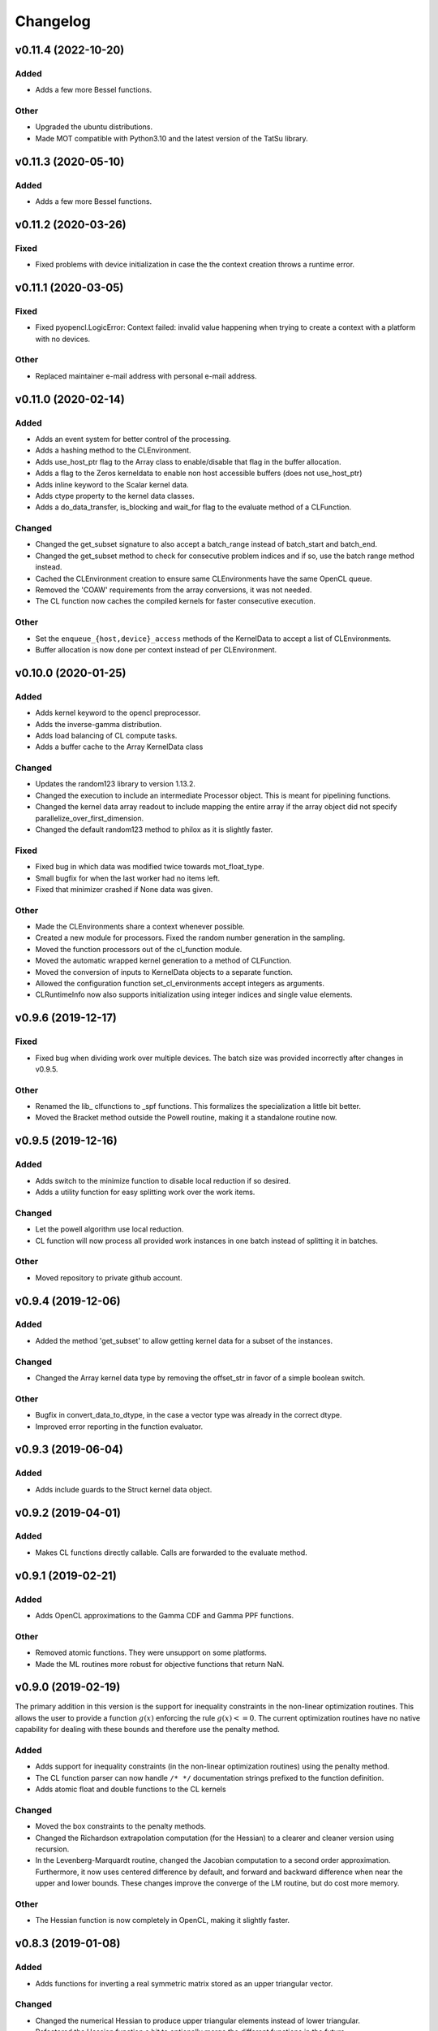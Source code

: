 *********
Changelog
*********

v0.11.4 (2022-10-20)
====================

Added
-----
- Adds a few more Bessel functions.

Other
-----
- Upgraded the ubuntu distributions.
- Made MOT compatible with Python3.10 and the latest version of the TatSu library.


v0.11.3 (2020-05-10)
====================

Added
-----
- Adds a few more Bessel functions.


v0.11.2 (2020-03-26)
====================

Fixed
-----
- Fixed problems with device initialization in case the the context creation throws a runtime error.


v0.11.1 (2020-03-05)
====================

Fixed
-----
- Fixed pyopencl.LogicError: Context failed: invalid value happening when trying to create a context with a platform with no devices.

Other
-----
- Replaced maintainer e-mail address with personal e-mail address.


v0.11.0 (2020-02-14)
====================

Added
-----
- Adds an event system for better control of the processing.
- Adds a hashing method to the CLEnvironment.
- Adds use_host_ptr flag to the Array class to enable/disable that flag in the buffer allocation.
- Adds a flag to the Zeros kerneldata to enable non host accessible buffers (does not use_host_ptr)
- Adds inline keyword to the Scalar kernel data.
- Adds ctype property to the kernel data classes.
- Adds a do_data_transfer, is_blocking and wait_for flag to the evaluate method of a CLFunction.

Changed
-------
- Changed the get_subset signature to also accept a batch_range instead of batch_start and batch_end.
- Changed the get_subset method to check for consecutive problem indices and if so, use the batch range method instead.
- Cached the CLEnvironment creation to ensure same CLEnvironments have the same OpenCL queue.
- Removed the 'COAW' requirements from the array conversions, it was not needed.
- The CL function now caches the compiled kernels for faster consecutive execution.

Other
-----
- Set the ``enqueue_{host,device}_access`` methods of the KernelData to accept a list of CLEnvironments.
- Buffer allocation is now done per context instead of per CLEnvironment.


v0.10.0 (2020-01-25)
====================

Added
-----
- Adds kernel keyword to the opencl preprocessor.
- Adds the inverse-gamma distribution.
- Adds load balancing of CL compute tasks.
- Adds a buffer cache to the Array KernelData class

Changed
-------
- Updates the random123 library to version 1.13.2.
- Changed the execution to include an intermediate Processor object. This is meant for pipelining functions.
- Changed the kernel data array readout to include mapping the entire array if the array object did not specify parallelize_over_first_dimension.
- Changed the default random123 method to philox as it is slightly faster.

Fixed
-----
- Fixed bug in which data was modified twice towards mot_float_type.
- Small bugfix for when the last worker had no items left.
- Fixed that minimizer crashed if None data was given.

Other
-----
- Made the CLEnvironments share a context whenever possible.
- Created a new module for processors. Fixed the random number generation in the sampling.
- Moved the function processors out of the cl_function module.
- Moved the automatic wrapped kernel generation to a method of CLFunction.
- Moved the conversion of inputs to KernelData objects to a separate function.
- Allowed the configuration function set_cl_environments accept integers as arguments.
- CLRuntimeInfo now also supports initialization using integer indices and single value elements.


v0.9.6 (2019-12-17)
===================

Fixed
-----
- Fixed bug when dividing work over multiple devices. The batch size was provided incorrectly after changes in v0.9.5.

Other
-----
- Renamed the lib_ clfunctions to _spf functions. This formalizes the specialization a little bit better.
- Moved the Bracket method outside the Powell routine, making it a standalone routine now.


v0.9.5 (2019-12-16)
===================

Added
-----
- Adds switch to the minimize function to disable local reduction if so desired.
- Adds a utility function for easy splitting work over the work items.

Changed
-------
- Let the powell algorithm use local reduction.
- CL function will now process all provided work instances in one batch instead of splitting it in batches.

Other
-----
- Moved repository to private github account.


v0.9.4 (2019-12-06)
===================

Added
-----
- Added the method 'get_subset' to allow getting kernel data for a subset of the instances.

Changed
-------
- Changed the Array kernel data type by removing the offset_str in favor of a simple boolean switch.

Other
-----
- Bugfix in convert_data_to_dtype, in the case a vector type was already in the correct dtype.
- Improved error reporting in the function evaluator.


v0.9.3 (2019-06-04)
===================

Added
-----
- Adds include guards to the Struct kernel data object.


v0.9.2 (2019-04-01)
===================

Added
-----
- Makes CL functions directly callable. Calls are forwarded to the evaluate method.


v0.9.1 (2019-02-21)
===================

Added
-----
- Adds OpenCL approximations to the Gamma CDF and Gamma PPF functions.

Other
-----
- Removed atomic functions. They were unsupport on some platforms.
- Made the ML routines more robust for objective functions that return NaN.


v0.9.0 (2019-02-19)
===================
The primary addition in this version is the support for inequality constraints in the non-linear optimization routines.
This allows the user to provide a function :math:`g(x)` enforcing the rule :math:`g(x) <= 0`. The current optimization routines
have no native capability for dealing with these bounds and therefore use the penalty method.

Added
-----
- Adds support for inequality constraints (in the non-linear optimization routines) using the penalty method.
- The CL function parser can now handle ``/* */`` documentation strings prefixed to the function definition.
- Adds atomic float and double functions to the CL kernels

Changed
-------
- Moved the box constraints to the penalty methods.
- Changed the Richardson extrapolation computation (for the Hessian) to a clearer and cleaner version using recursion.
- In the Levenberg-Marquardt routine, changed the Jacobian computation to a second order approximation. Furthermore, it now uses centered difference by default, and forward and backward difference when near the upper and lower bounds. These changes improve the converge of the LM routine, but do cost more memory.

Other
-----
- The Hessian function is now completely in OpenCL, making it slightly faster.


v0.8.3 (2019-01-08)
===================

Added
-----
- Adds functions for inverting a real symmetric matrix stored as an upper triangular vector.

Changed
-------
- Changed the numerical Hessian to produce upper triangular elements instead of lower triangular.
- Refactored the Hessian function a bit to optionally merge the different functions in the future.

Other
-----
- Renamed solve_cubic_pol_real to real_zeros_cubic_pol.
- Slight refactoring of the Jacobian function of the LM method. The Jacobian is now no longer suspect to the bounds.
- Small refactorings to make the Hessian code more clear.


v0.8.2 (2018-12-11)
===================

Added
-----
- Added routines for computing the inverse of a symmetric matrix using eigenvalue decomposition.

Changed
-------
- Refactored parts of the numerical Hessian routine.

Other
-----
- Fixed LM by adding a double cast.



v0.8.1 (2018-11-23)
===================

Added
-----
- Adds a function for computing the eigenvalues of a 3x3 symmetric matrix.

Changed
-------
- Removed the constants to single precision flag from the compilation.

Other
-----
- Small bugfix in the polynomial computation, no value was returned for 0 real roots.


v0.8.0 (2018-11-09)
===================
This version adds support for box constraints to the optimization routines.
For routines that do not natively support box constraints we wrap the evaluation function with a check for
bound violations and return INFINITY when that happens.


Added
-----
- Adds support for boundary conditions (box constraints) to the optimization routines.
- Adds composite kernel data private array.

Changed
-------
- Updated the CompositeArray to support multiple address spaces.

Fixed
-----
- Fixed that the LL calculator did not return results for all samples.



v0.7.2 (2018-10-29)
===================

Fixed
-----
- Fixed a small problem when an array with vectors is loaded in the Array class.
- Fixed bug that no device would be selected if only CPU's were present.

Other
-----
- Simplified the parameter objects by moving the data type information into the object. This also makes it simpler to add new types in the future, like the block type in OpenCL 2.0.


v0.7.1 (2018-10-26)
===================

Added
-----
- Adds private memory to the list of KernelData classes. This makes it possible to add private memory elements to the kernel data.

Other
-----
- Small update to the twalk sampler.


v0.7.0 (2018-10-24)
====================
By removing all local variable out of non-kernel functions, this version should now be compatible with POCL (tested with version 1.1).

Changed
-------
- Updates to the samplers. Adds initial t-walk sampler implementation.

Other
-----
- Removed warning filter in the CL function.
- Refactored the constructor of the cl function parameter.
- Removed the CL load balancing. It was not very useful.
- Modified the Nelder-Mead simplex default scales for slightly better fits.


v0.6.14 (2018-10-17)
====================

Added
-----
- Adds linear cubic interpolation method for interpolating on a grid.
- Adds a CL function for Simpson's rule numerical integration

Fixed
-----
- Bugfix in the CL multi-functions parser.

Changed
-------
- Work on moving local variable declarations outside of non-kernel functions. This should in the future allow running MOT on LLVM OpenCL implementations. More work to be done.
- Improved the default settings of the Subplex optimizer.


v0.6.13 (2018-10-08)
====================

Added
-----
- Adds the logpdf for the Gamma and the Normal distribution.
- Adds an example of fitting a Gamma distribution.

Changed
-------
- Changed the function signature of the legendre polynomial computations.


v0.6.12 (2018-10-06)
====================

Fixed
-----
- Out of bounds fix in the legendre polynomial computations.


v0.6.11 (2018-10-04)
====================

Changed
-------
- Updates to the SCAM MCMC routines default settings.

Other
-----
- Removed CL extra from the CL functions and added support for CLCodeObjects for injecting simple CL code as a dependency.
- Small local memory optimization to the LM optimization routine.


v0.6.10 (2018-09-18)
====================

Fixed
-----
- Fixed synchronization bug in the LM optimizer, only happened in very rare cases.


v0.6.9 (2018-09-17)
===================

Fixed
-----
- Fixes the Gamma distribution for nvidia compilers.


v0.6.8 (2018-09-15)
===================

Added
-----
- Adds support for providing a Jacobian in the minimization function.


v0.6.7 (2018-09-12)
===================

Added
-----
- Adds more legendre polynomial functions.


v0.6.6 (2018-09-11)
===================

Added
-----
- Adds CL function to calculate the even Legendre terms of the Legendre polynomial.


v0.6.5 (2018-09-10)
===================

Changed
-------
- Removed (object) declaration from the class declarations, it is no longer needed with Python 3.
- Makes the mot_float_type use typedef instead of macro define.


v0.6.4 (2018-08-28)
===================
- Adds cubic polynomial root finding method for real roots.


v0.6.3 (2018-08-24)
===================
- Another small regression fix.


v0.6.2 (2018-08-24)
===================
- Small regression fix in the Array class, only applicable when using the ``offset_str`` argument.


v0.6.1 (2018-08-24)
===================

Added
-----
- Adds complex number support using the PyOpenCL complex numbers.

Other
-----
- Small fix to allow scalars in the Array class.


v0.6.0 (2018-08-23)
===================

Changed
-------
- Removed the mot_data_struct system and replaced it with a Struct KernelData object.
- Refactored the numerical hessian API.


v0.5.7 (2018-08-17)
===================

Changed
-------
- Updated lmmin to version 7.0 of http://apps.jcns.fz-juelich.de/doku/sc/lmfit.

Other
-----
- Removed redundant super arguments.
- Simplified the optimization API.


v0.5.6 (2018-08-02)
===================
This version is significantly faster than previous versions when ran using a GPU.

Changed
-------
- Made the optimizers work better with the local reduction.
- Removed some non-ascii characters for compatibility.
- Bugfix to allow using more than one device.


v0.5.5 (2018-08-02)
===================

Changed
-------
- Changed the optimization routines such that they use local memory reduction when evaluating the model. This generally speeds up optimization by 2~5 times.
- Refactored the model interface such that it has the function get_objective_function, instead of objective per observation.
- Restructured the methods to follow more the layout of numpy and scipy.

Other
-----
- Removed get_nmr_parameters and get_nmr_problems from the model interface. This information is already implicit in the starting points.
- Removed the multi-step optimizer and the random restart optimizer.
- Removed NameFunctionTuple, adds parser for CL functions as a string.


v0.5.4 (2018-07-17)
===================

Changed
-------
- Replaced Grako for Tatsu, as Grako was no longer supported.
- Updated makefile to use twine for uploading to PyPi.
- Removed the Tatsu as a debian package and updated installation instructions.
- Removed six as dependency.


v0.5.3 (2018-07-16)
===================

Changed
-------
- Small enhancements to the function evaluator.


v0.5.2 (2018-07-05)
===================

Fixed
-----
- Fixed model proposal updating using the model. The parameter vector was not correctly reset if more than one parameter was updated.


v0.5.1 (2018-07-01)
===================

Added
-----
- Adds support for nested structures in the kernel input data.


v0.5.0 (2018-06-01)
===================
This version removes support for Python version <= 2.7. Now only Python > 3 is supported.

Added
-----
- Adds Ubuntu 18.04 release target.

Changed
-------
- Removes Python version <= 2.7 support.

Other
-----
- Removed the gaussian/mean/median filters from the package. If this is needed in the future it would be better to support it as list-processing kernels instead of 3d volume filters.


v0.4.4 (2018-05-15)
===================

Added
-----
- Adds the PDF, CDF and PPF (Quantile function) of the Normal and Gamma distribution as reusable CL functions.


v0.4.3 (2018-05-03)
===================

Added
-----
- Adds gamma pdf CL function.

Changed
-------
- Improved the runtime efficiency of the ProcedureRunner by allowing a workgroup size of None.
- Renamed get_nmr_inst_per_problem to get_nmr_observations.
- Updated to the function evaluate signature to use the cl_runtime_info object.

Other
-----
- Refactored the optimization routines to use the RunProcedure paradigm.
- Made the compile flags a list instead of a dict.


v0.4.2 (2018-04-11)
===================

Added
-----
- Adds some modeling examples.


v0.4.1 (2018-04-09)
===================

Added
-----
- Adds random scan to the Random Walk Metropolis algorithms.

Other
-----
- Renamed 'get_nmr_estimable_parameters' to 'get_nmr_parameters'
- Moved the model building modules to MDT.
- Removed the eval function from the model interface.


v0.4 (2018-04-04)
=================
This release provides a cleaner interface to the optimization and sampling routines.
Furthermore, it improved the decoupling between the models and the MCMC samplers allowing to, in the future, add
more MCMC samplers.

Added
-----
- Adds additional patience parameter for the line search in the Powell algorithm.

Changed
-------
- Completely restructured the MCMC sampling routines by decoupling the proposal distributions from the model functions.
- Removed some weight models from the model builder and moved those to MDT.
- Removed the 'get_initial_data' method from the model interface.

Other
-----
- Renamed dependency_list to dependencies in the models and library functions.
- Renamed parameter_list to parameters in the model functions.
- Small caching and object initialization updates.


v0.3.12 (2018-02-22)
====================

Added
-----
- Adds CL context cache to fix issue #5.
- Adds singularity boolean matrix to the output of the Hessian to covariance matrix.


v0.3.11 (2018-02-16)
====================
- Simplified the CL context generation in the hope it fixes issue #5.


v0.3.10 (2018-02-14)
====================

Changed
-------
- Changed the default load balancing batch size.


v0.3.9 (2018-01-30)
===================

Added
-----
- Numerical Hessian now with OpenCL support
- Adds method to get the initial parameters of a model.
- Adds initial lower and upper bound support to the numerical Hessian method.
- Adds a method to the sampling statistics to compute the distance to the mean.
- Adds InputDataParameter as superclass of ProtocolParameter and StaticMapParameter.
- Adds support for restrict keyword in CL functions.

Changed
-------
- Updates to the numerical Hessian calculation, translated more functions to OpenCL.
- Updated the buffer allocation in some methods to the new way of doing it.
- Updates to the numerical Hessian calculation, small improvement in local workgroup reductions.
- Changed the interface of the input data object to get the value for a parameter using a method call.

Other
-----
- Sets the default step size to 0.1 for the numerical differentiation, small updates to the numerical Hessian computation.
- Most of the numerical Hessian computations are now in OpenCL. Only thing remaining is median outlier removal.
- Made the KernelInputDataManager smarter such that it can detect duplicate buffers and only load those once. Furthermore, KernelInputScalars are now inlined in the kernel call.
- Made the method wrapping in the wrapped model easier.
- Lets the random restart use the model objective function instead of the L2 error. Furthermore, removed residual calculations in favor of objective function calculating.
- Renamed EvaluationModels to LikelihoodFunctions, which covers the usage better.
- Removed the GPU accelerated truncated gaussian fit since it was not doing the right thing. Added a MLE based truncated normal statistic calculator.
- In MCMC, changed the order of processing such that the starting point is stored as the first sample.


v0.3.8 (2017-09-26)
===================
- Small fix to the work group size, this will fix a INVALID_WORK_GROUP_SIZE issue with the procedure runner.


v0.3.7 (2017-09-22)
===================

Added
-----
- Adds a GPU based truncated gaussian fit.
- Adds a GPU based univariate ESS algorithm.

Changed
-------
- Updates to the model function priors.
- Updates to the KernelInputDataManager.
- Changed the sample statistic to use the CPU again for the easy statistics, for large samples this is faster than using the GPU.
- Updates to the function evaluator, made the input argument r/w by default and allows for void output functions.

Other
-----
- Prepared new release.
- Refactored the residual calculator, small performance update in MCMC.
- Removed two old mapping routines, the objective calculators.
- Project renaming.
- Work on the log likelihood calculator.
- Simplified some sampling post processing after changes in MOT.
- Removed the GPU multivariate ESS again, it was only marginally faster.
- Small speed update to the GPU univariate ESS method.
- More work on the procedure evaluator. Moved more data management tasks to the kernel input data manager.
- Renamed CLHeader to CLPrototype, covers the usage better.


v0.3.6 (2017-09-06)
===================

Added
-----
- Adds CL header containing the signature of a CL function. Modified the evaluation models to not be a model but contain a model.
- Adds a method finalize_optimized_parameters to the optimize model interface. This should be called once by the optimization routine after optimization to finalize the optimization. This saves the end user from having to to this manually in the case of codec decorated models.
- Adds mot_data_struct as a basic type for communicating data to the user provided functions.

Fixed
-----
- Fixed the rician MLE estimator. The square root was missing since the optimization routines do the squaring.

Other
-----
- Converted all priors to CLFunctions.
- Instead of the square root in the model, we take the square root in the LM method instead.
- Made the KernelInputData not contain the name, but let the encapsulating dictionary contain it instead. Made more things a CLFunction and made the library functions such that the contain just one function (trying to). Updates to the evaluation model to be more of a builder for the LL and evaluation function rather then to have the evaluation model be a function itself. The latter needs more work.
- Aligned the interface of the NamedCLFunction with the CLFunction for a possible merge in the future.
- Refactored the interface of the CLFunction class from properties to get methods.
- Small updates in various places. Local memory bug fix in the sampler.
- Made two functions for the Gamma functions.
- Made the library and model functions a subclass of a CLFunction. Adds a general CL procedure runner and a more specific CLFunction evaluator to the mapping routines. Adds the method ``evaluate`` to the CLFunction class such thatit is possible to ask a model to evaluate itself against some input."
- Moved the mot_data_struct generation from the model to the kernel functions.
- More changes to adding the mot_data_struct type.
- Intermediate work on the sampling mle and map calculator.


v0.3.5 (2017-08-29)
===================

Added
-----
- Adds support for static maps per compartment overriding the static maps only per parameter.

Changed
-------
- Updated the changelog generation slightly.
- Updated the problem data to be a perfect interface.
- Updates the parser to the latest version of Grako.

Fixed
-----
- Fixed the link to the AMD site in the docs.

Other
-----
- Renamed AbstractInputData to just InputData, which is more in line with the rest of the naming scheme.
- Renamed problem data to input data.
- Code cleanup in and variable renaming.
- Removed get_free_param_names as a required function of a model.
- Removed the DataAdapter and in return added a util function convert_data_to_dtype.


v0.3.4 (2017-08-22)
===================

Added
-----
- Adds a residual CL function to the model.

Other
-----
- Removed the const keyword from the data pointer in the model functions. Allows the user more freedom.
- Removed the get observation return function from the model interface.


v0.3.3 (2017-08-17)
===================

Added
-----
- Adds gitchangelog support for automatic changelog generation.
- Adds a positive constraint to the library.
- Adds the get_composite_model_function() function to the model builder returning a barebones CL version of the constructed model.

Changed
-------
- Updates to the changelog.

Fixed
-----
- Fixed WAIC memory.
- Fixed small indexing problem in the sampler.

Other
-----
- Small updates to the interfaces. Different batch size mechanism in MH, works now with larger number of parameters.
- Removed support for dependencies in the parameter transformations.
- Moved the cartesian product method to the utils.
- Small fix in handling static maps.
- Makes sure the calculated residuals are always a number and not NaN or INF.
- Small cosmetic changes.
- Small updates to the documentation. CLFunctionParameter now accepts strings as data type and will do the conversion itself.


v0.3.2 (2017-07-26)
===================

Changed
-------
- Update to the documentation


v0.3.1 (2017-07-25)
===================

Added
-----
- Adds some Gamma functions with tests.

Other
-----
- The model builder now actually follows the builder pattern, as such model.build() needs to be called before the model and the result needs to be passed to the optimization routines.
- Adds Gamma related library functions
- Removed the objective function and LL function and replaced it with objective_per_observation and LL_per_observation.
- Introduced get_pre_eval_parameter_modifier in the model interface for obvious speed gains.
- Undid previous commit, it was not needed.
- Small update to allow the model to signal for bounds.
- Some updates to work with static maps in the model simulation function.
- Small update to the calculation of the dependent weight (the non-optimized weight could have been smaller than 0, which is not possible).
- Made the processing strategy log statement debug level instead of info level.
- Refactored the model builders to the actual builder pattern. Small change in the OffsetGaussian objective per observation function to properly account for the noise. Removed the objective function and LL function and replaced it with objective_per_observation and LL_per_observation. Introduced get_pre_eval_parameter_modifier in the model interface for obvious speed gains.
- Introduced the KernelDataInfo as an intermediate object containing the information about the kernel data of the model.


v0.3.0 (2017-06-11)
===================

Added
-----
- Adds fixed check in the init value method. This to prevent overwriting fixations by initialization.
- Added priors to the model functions.
- Add a routine that calculates the WAIC information criteria.

Changed
-------
- Changed support for the post optimization modifiers. Small change in the sampling statistics.
- Changed the rand123 library such that it no longer automatically adds the global id to the random state. Initializing the proper state is now part of the caller.

Fixed
-----
- Fixed small regression in the model builder, it did not correctly read in the fixed values.

Other
-----
- The get_extra_results_maps function of the compartments now receives and gives the dictionaries without the compartment name, making things easier.
- Moved the data from the model builder to the ModelFunctionsInfo class.
- Adds a mechanism for adding model wide priors.
- Removed redundant comment Refactored one of the priors.
- Moved the codec out of the optimization routines.
